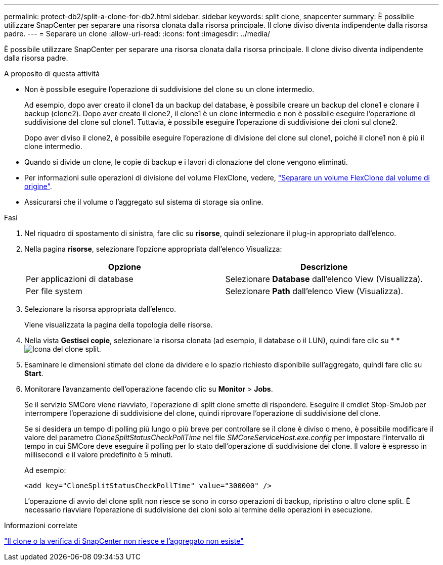---
permalink: protect-db2/split-a-clone-for-db2.html 
sidebar: sidebar 
keywords: split clone, snapcenter 
summary: È possibile utilizzare SnapCenter per separare una risorsa clonata dalla risorsa principale. Il clone diviso diventa indipendente dalla risorsa padre. 
---
= Separare un clone
:allow-uri-read: 
:icons: font
:imagesdir: ../media/


[role="lead"]
È possibile utilizzare SnapCenter per separare una risorsa clonata dalla risorsa principale. Il clone diviso diventa indipendente dalla risorsa padre.

.A proposito di questa attività
* Non è possibile eseguire l'operazione di suddivisione del clone su un clone intermedio.
+
Ad esempio, dopo aver creato il clone1 da un backup del database, è possibile creare un backup del clone1 e clonare il backup (clone2). Dopo aver creato il clone2, il clone1 è un clone intermedio e non è possibile eseguire l'operazione di suddivisione del clone sul clone1. Tuttavia, è possibile eseguire l'operazione di suddivisione dei cloni sul clone2.

+
Dopo aver diviso il clone2, è possibile eseguire l'operazione di divisione del clone sul clone1, poiché il clone1 non è più il clone intermedio.

* Quando si divide un clone, le copie di backup e i lavori di clonazione del clone vengono eliminati.
* Per informazioni sulle operazioni di divisione del volume FlexClone, vedere, https://docs.netapp.com/us-en/ontap/volumes/split-flexclone-from-parent-task.html["Separare un volume FlexClone dal volume di origine"^].
* Assicurarsi che il volume o l'aggregato sul sistema di storage sia online.


.Fasi
. Nel riquadro di spostamento di sinistra, fare clic su *risorse*, quindi selezionare il plug-in appropriato dall'elenco.
. Nella pagina *risorse*, selezionare l'opzione appropriata dall'elenco Visualizza:
+
|===
| Opzione | Descrizione 


 a| 
Per applicazioni di database
 a| 
Selezionare *Database* dall'elenco View (Visualizza).



 a| 
Per file system
 a| 
Selezionare *Path* dall'elenco View (Visualizza).

|===
. Selezionare la risorsa appropriata dall'elenco.
+
Viene visualizzata la pagina della topologia delle risorse.

. Nella vista *Gestisci copie*, selezionare la risorsa clonata (ad esempio, il database o il LUN), quindi fare clic su * *image:../media/split_clone.gif["Icona del clone split"].
. Esaminare le dimensioni stimate del clone da dividere e lo spazio richiesto disponibile sull'aggregato, quindi fare clic su *Start*.
. Monitorare l'avanzamento dell'operazione facendo clic su *Monitor* > *Jobs*.
+
Se il servizio SMCore viene riavviato, l'operazione di split clone smette di rispondere. Eseguire il cmdlet Stop-SmJob per interrompere l'operazione di suddivisione del clone, quindi riprovare l'operazione di suddivisione del clone.

+
Se si desidera un tempo di polling più lungo o più breve per controllare se il clone è diviso o meno, è possibile modificare il valore del parametro _CloneSplitStatusCheckPollTime_ nel file _SMCoreServiceHost.exe.config_ per impostare l'intervallo di tempo in cui SMCore deve eseguire il polling per lo stato dell'operazione di suddivisione del clone. Il valore è espresso in millisecondi e il valore predefinito è 5 minuti.

+
Ad esempio:

+
[listing]
----
<add key="CloneSplitStatusCheckPollTime" value="300000" />
----
+
L'operazione di avvio del clone split non riesce se sono in corso operazioni di backup, ripristino o altro clone split. È necessario riavviare l'operazione di suddivisione dei cloni solo al termine delle operazioni in esecuzione.



.Informazioni correlate
https://kb.netapp.com/Advice_and_Troubleshooting/Data_Protection_and_Security/SnapCenter/SnapCenter_clone_or_verfication_fails_with_aggregate_does_not_exist["Il clone o la verifica di SnapCenter non riesce e l'aggregato non esiste"]
